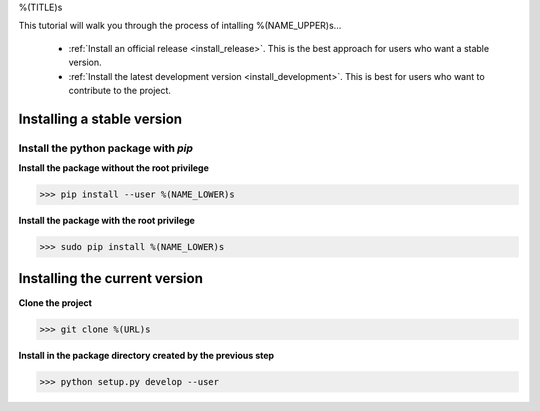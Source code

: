 .. AUTO-GENERATED FILE -- DO NOT EDIT!

.. _install_guid:

%(TITLE)s

This tutorial will walk you through the process of intalling %(NAME_UPPER)s...

  * :ref:`Install an official release <install_release>`. This
    is the best approach for users who want a stable version.

  * :ref:`Install the latest development version
    <install_development>`. This is best for users who want to contribute
    to the project.


.. _install_release:

Installing a stable version
==============================

Install the python package with *pip*
-------------------------------------

**Install the package without the root privilege**

>>> pip install --user %(NAME_LOWER)s

**Install the package with the root privilege**

>>> sudo pip install %(NAME_LOWER)s


.. _install_development:

Installing the current version
===============================

**Clone the project**

>>> git clone %(URL)s

**Install in the package directory created by the previous step**

>>> python setup.py develop --user









